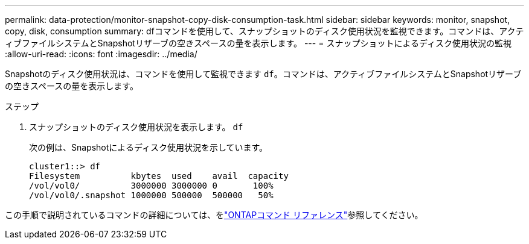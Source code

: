 ---
permalink: data-protection/monitor-snapshot-copy-disk-consumption-task.html 
sidebar: sidebar 
keywords: monitor, snapshot, copy, disk, consumption 
summary: dfコマンドを使用して、スナップショットのディスク使用状況を監視できます。コマンドは、アクティブファイルシステムとSnapshotリザーブの空きスペースの量を表示します。 
---
= スナップショットによるディスク使用状況の監視
:allow-uri-read: 
:icons: font
:imagesdir: ../media/


[role="lead"]
Snapshotのディスク使用状況は、コマンドを使用して監視できます `df`。コマンドは、アクティブファイルシステムとSnapshotリザーブの空きスペースの量を表示します。

.ステップ
. スナップショットのディスク使用状況を表示します。 `df`
+
次の例は、Snapshotによるディスク使用状況を示しています。

+
[listing]
----
cluster1::> df
Filesystem          kbytes  used    avail  capacity
/vol/vol0/          3000000 3000000 0       100%
/vol/vol0/.snapshot 1000000 500000  500000   50%
----


この手順で説明されているコマンドの詳細については、をlink:https://docs.netapp.com/us-en/ontap-cli/["ONTAPコマンド リファレンス"^]参照してください。
